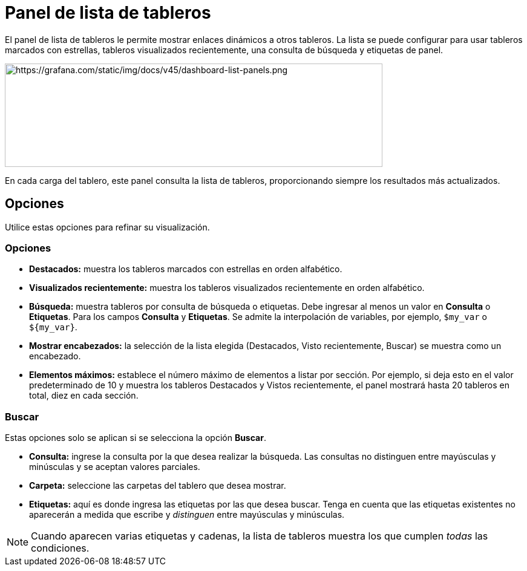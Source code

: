 = Panel de lista de tableros

El panel de lista de tableros le permite mostrar enlaces dinámicos a otros tableros. La lista se puede configurar para usar tableros marcados con estrellas, tableros visualizados recientemente, una consulta de búsqueda y etiquetas de panel.

image::image68.png[https://grafana.com/static/img/docs/v45/dashboard-list-panels.png,width=624,height=171]

En cada carga del tablero, este panel consulta la lista de tableros, proporcionando siempre los resultados más actualizados.

== Opciones

Utilice estas opciones para refinar su visualización.

=== Opciones

* *Destacados:* muestra los tableros marcados con estrellas en orden alfabético.
* *Visualizados recientemente:* muestra los tableros visualizados recientemente en orden alfabético.
* *Búsqueda:* muestra tableros por consulta de búsqueda o etiquetas. Debe ingresar al menos un valor en *Consulta* o *Etiquetas*. Para los campos *Consulta* y *Etiquetas*. Se admite la interpolación de variables, por ejemplo, `$my_var` o `${my_var}`.
* *Mostrar encabezados:* la selección de la lista elegida (Destacados, Visto recientemente, Buscar) se muestra como un encabezado.
* *Elementos máximos:* establece el número máximo de elementos a listar por sección. Por ejemplo, si deja esto en el valor predeterminado de 10 y muestra los tableros Destacados y Vistos recientemente, el panel mostrará hasta 20 tableros en total, diez en cada sección.

=== Buscar

Estas opciones solo se aplican si se selecciona la opción *Buscar*.

* *Consulta:* ingrese la consulta por la que desea realizar la búsqueda. Las consultas no distinguen entre mayúsculas y minúsculas y se aceptan valores parciales.
* *Carpeta:* seleccione las carpetas del tablero que desea mostrar.
* *Etiquetas:* aquí es donde ingresa las etiquetas por las que desea buscar. Tenga en cuenta que las etiquetas existentes no aparecerán a medida que escribe y _distinguen_ entre mayúsculas y minúsculas.

[NOTE]
====
Cuando aparecen varias etiquetas y cadenas, la lista de tableros muestra los que cumplen _todas_ las condiciones.
====